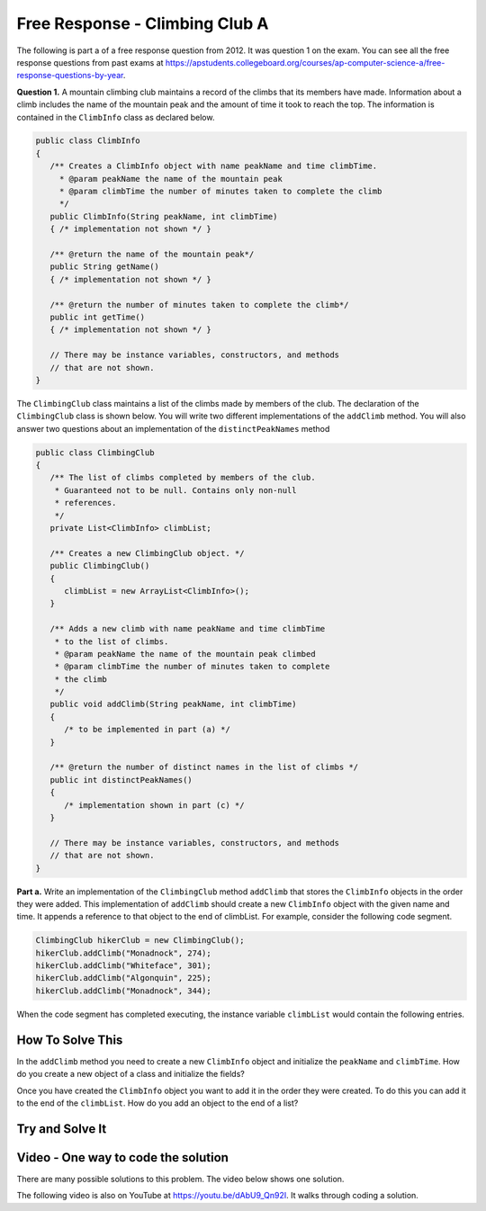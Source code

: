 .. qnum::
   :prefix: 8-15-
   :start: 1

Free Response - Climbing Club A
================================

..	index::
	single: ClimbingClub
    single: free response
    
The following is part a of a free response question from 2012.  It was question 1 on the exam.  You can see all the free response questions from past exams at https://apstudents.collegeboard.org/courses/ap-computer-science-a/free-response-questions-by-year.  

**Question 1.**  A mountain climbing club maintains a record of the climbs that its members have made. Information about a
climb includes the name of the mountain peak and the amount of time it took to reach the top. The information is
contained in the ``ClimbInfo`` class as declared below.

.. code-block:: java
 
   public class ClimbInfo
   {
      /** Creates a ClimbInfo object with name peakName and time climbTime.
        * @param peakName the name of the mountain peak
        * @param climbTime the number of minutes taken to complete the climb
        */
      public ClimbInfo(String peakName, int climbTime)
      { /* implementation not shown */ }
      
      /** @return the name of the mountain peak*/
      public String getName()
      { /* implementation not shown */ }
     
      /** @return the number of minutes taken to complete the climb*/
      public int getTime()
      { /* implementation not shown */ }
     
      // There may be instance variables, constructors, and methods 
      // that are not shown.
   }
   
The ``ClimbingClub`` class maintains a list of the climbs made by members of the club. The declaration of the
``ClimbingClub`` class is shown below. You will write two different implementations of the ``addClimb``
method. You will also answer two questions about an implementation of the ``distinctPeakNames`` method

.. code-block:: java

   public class ClimbingClub
   {
      /** The list of climbs completed by members of the club.
       * Guaranteed not to be null. Contains only non-null 
       * references.
       */
      private List<ClimbInfo> climbList;
   
      /** Creates a new ClimbingClub object. */
      public ClimbingClub()
      { 
         climbList = new ArrayList<ClimbInfo>(); 
      }
   
      /** Adds a new climb with name peakName and time climbTime 
       * to the list of climbs.
       * @param peakName the name of the mountain peak climbed
       * @param climbTime the number of minutes taken to complete 
       * the climb
       */
      public void addClimb(String peakName, int climbTime)
      { 
         /* to be implemented in part (a) */
      }
   
      /** @return the number of distinct names in the list of climbs */
      public int distinctPeakNames()
      { 
         /* implementation shown in part (c) */ 
      }
   
      // There may be instance variables, constructors, and methods 
      // that are not shown.
   }

**Part a.**  Write an implementation of the ``ClimbingClub`` method ``addClimb`` that stores the ``ClimbInfo``
objects in the order they were added. This implementation of ``addClimb`` should create a new
``ClimbInfo`` object with the given name and time. It appends a reference to that object to the end of
climbList. For example, consider the following code segment.

.. code-block:: java

   ClimbingClub hikerClub = new ClimbingClub();
   hikerClub.addClimb("Monadnock", 274);
   hikerClub.addClimb("Whiteface", 301);
   hikerClub.addClimb("Algonquin", 225);
   hikerClub.addClimb("Monadnock", 344);
   
When the code segment has completed executing, the instance variable ``climbList`` would contain the
following entries.

.. image:: Figures/climbClubA.png
   :alt: Picture of the list after the above code executes
   :align: center
   :width: 500
   
How To Solve This
-------------------

In the ``addClimb`` method you need to create a new ``ClimbInfo`` object and initialize the ``peakName`` and ``climbTime``.  How do you create a new object of a class and initialize the fields?

Once you have created the ``ClimbInfo`` object you want to add it in the order they were created.  To do this you can add it to the end of the ``climbList``.  How do you add an object to the end of a list?

.. .. disqus::
   :shortname: cslearn4u
   :identifier: apcsa-climbClubAFRQ

Try and Solve It
-------------------
   


.. activecode:: ClimbClubA
   :language: java
   :autograde: unittest           
   
   Complete the method ``addClimb`` in the ``ClimbingClub`` class in the code below.  The code includes a ``main`` method that will test the ``addClimb`` method.
   ~~~~
   import java.util.List;
   import java.util.ArrayList;
   
   class ClimbInfo 
   { 
     private String name;
     private int time;
  
     /** Creates a ClimbInfo object with name peakName and time climbTime. 
       * 
       * @param peakName the name of the mountain peak 
       * @param climbTime the number of minutes taken to complete the climb */ 
     public ClimbInfo(String peakName, int climbTime) 
     { 
       name = peakName;
       time = climbTime;
     }
  
     /** @return the name of the mountain peak */ 
     public String getName() 
     {
       return name;
     }
  
     /** @return the number of minutes taken to complete the climb */ 
     public int getTime() 
     {
       return time;
     }
  
     public String toString()
     {
       return "Peak name: " + name + " time: " + time;
     }
   }
   
   public class ClimbingClub 
   { 
      /** The list of climbs completed by members of the club. 
       * * Guaranteed not to be null. Contains only non-null references. 
       */ 
     private List<ClimbInfo> climbList; 
  
     /** Creates a new ClimbingClub object. */ 
     public ClimbingClub() 
     { 
        climbList = new ArrayList<ClimbInfo>(); 
     } 
  
     /** Adds a new climb with name peakName and time climbTime to the end of the list of climbs  
      * 
      * @param peakName the name of the mountain peak climbed 
      * @param climbTime the number of minutes taken to complete the climb 
      */ 
     public void addClimb(String peakName, int climbTime) 
     { 
    
     } 
  
     public String toString()
     {
       String output ="";
       for (ClimbInfo info : climbList)
       {
         output = output + info.toString() + "\n";
       }
       return output;
     }
  
     public static void main(String[] args)
     {
       // test a 
       ClimbingClub hikerClub = new ClimbingClub(); 
       hikerClub.addClimb("Monadnock", 274); 
       hikerClub.addClimb("Whiteface", 301); 
       hikerClub.addClimb("Algonquin", 225); 
       hikerClub.addClimb("Monadnock", 344);
       System.out.print(hikerClub);
       System.out.println("The order printed above should be Monadnock, Whiteface, Algonquin, Monadnock");
     }

   }
   ====
   import static org.junit.Assert.*;
    import org.junit.*;;
    import java.io.*;

    public class RunestoneTests extends CodeTestHelper
    {

      public RunestoneTests() {
        super("ClimbingClub");
      }

      @Test
      public void testMain() throws IOException
      {
        String output = getMethodOutput("main");

        String expect = "Peak name: Monadnock time: 274\nPeak name: Whiteface time: 301\nPeak name: Algonquin time: 225\nPeak name: Monadnock time: 344\n";

        expect = expect + "The order printed above should be Monadnock, Whiteface, Algonquin, Monadnock\n";

        boolean passed = getResults(expect, output, "Expected output from main");
        assertTrue(passed);
      }


      @Test
      public void test1()
      {
        ClimbingClub hikerClub = new ClimbingClub();
        hikerClub.addClimb("Monadnock", 274);
        hikerClub.addClimb("Whiteface", 301);
        hikerClub.addClimb("Algonquin", 225);
        hikerClub.addClimb("Monadnock", 344);

        String output = hikerClub.toString();

        String expect = "Peak name: Monadnock time: 274\nPeak name: Whiteface time: 301\nPeak name: Algonquin time: 225\nPeak name: Monadnock time: 344\n";

        boolean result = (output.compareTo(expect) == 0);

        boolean passed = getResults("true", ""+result, "addClimb method works with arguments Monadnock: 274, Whiteface:301, Algonquin: 225, Monadnock: 344");

        assertTrue(passed);
      }
    }


    
Video - One way to code the solution
-------------------------------------

There are many possible solutions to this problem.  The video below shows one solution.

.. the video is 2012Q1A.mov

The following video is also on YouTube at https://youtu.be/dAbU9_Qn92I.  It walks through coding a solution.

.. youtube:: dAbU9_Qn92I
    :width: 800
    :align: center

   
